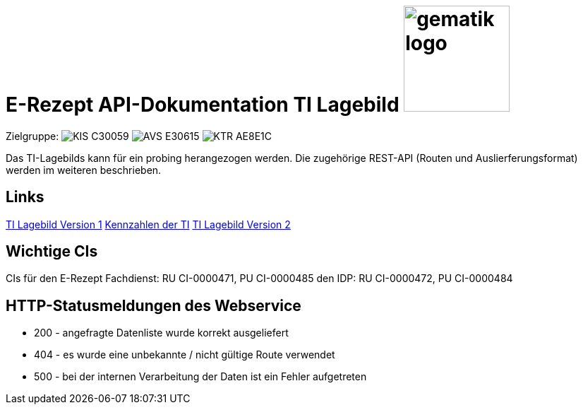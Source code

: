 = E-Rezept API-Dokumentation TI Lagebild image:gematik_logo.png[width=150, float="right"]
// asciidoc settings for DE (German)
// ==================================
:imagesdir: ../images
:tip-caption: :bulb:
:note-caption: :information_source:
:important-caption: :heavy_exclamation_mark:
:caution-caption: :fire:
:warning-caption: :warning:
:toc: macro
:toclevels: 3
:toc-title: Inhaltsverzeichnis
:AVS: https://img.shields.io/badge/AVS-E30615
:PVS: https://img.shields.io/badge/PVS/KIS-C30059
:FdV: https://img.shields.io/badge/FdV-green
:eRp: https://img.shields.io/badge/eRp--FD-blue
:KTR: https://img.shields.io/badge/KTR-AE8E1C
:DEPR: https://img.shields.io/badge/DEPRECATED-B7410E

// Variables for the Examples that are to be used
:branch: main
:date-folder: 2025-01-15

Zielgruppe: image:{PVS}[] image:{AVS}[] image:{KTR}[]

Das TI-Lagebilds kann für ein probing herangezogen werden. Die zugehörige REST-API (Routen und Auslierferungsformat) werden im weiteren beschrieben.

== Links
link:https://github.com/gematik/api-tilage/blob/main/content/Documentation.md#3-ti-lagebild-version-1[TI Lagebild Version 1]
  link:https://github.com/gematik/api-tilage/blob/main/content/keyfigures.md[Kennzahlen der TI]
link:https://github.com/gematik/api-tilage/blob/main/content/Documentation.md#4-ti-lagebild-version-2[TI Lagebild Version 2]

== Wichtige CIs
CIs für
den E-Rezept Fachdienst: RU CI-0000471, PU CI-0000485
den IDP: RU CI-0000472, PU CI-0000484

== HTTP-Statusmeldungen des Webservice
* 200 - angefragte Datenliste wurde korrekt ausgeliefert
* 404 - es wurde eine unbekannte / nicht gültige Route verwendet
* 500 - bei der internen Verarbeitung der Daten ist ein Fehler aufgetreten
